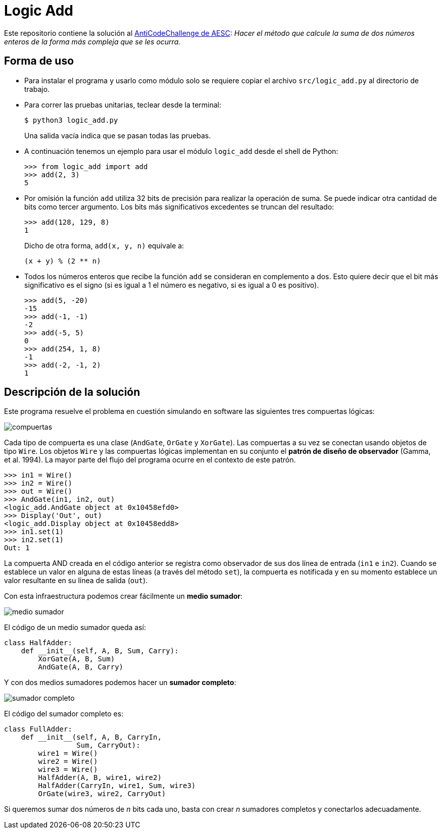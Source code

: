 = Logic Add

Este repositorio contiene la solución al https://www.facebook.com/plugins/post.php?href=https%3A%2F%2Fwww.facebook.com%2Faesc.cem%2Fposts%2F1574555849264973&width=500[AntiCodeChallenge de AESC]: _Hacer el método que calcule la suma de dos números enteros de la forma más compleja que se les ocurra._

== Forma de uso

- Para instalar el programa y usarlo como módulo solo se requiere copiar el archivo `src/logic_add.py` al directorio de trabajo. 

- Para correr las pruebas unitarias, teclear desde la terminal:
+
----
$ python3 logic_add.py
----
+
Una salida vacía indica que se pasan todas las pruebas.

- A continuación tenemos un ejemplo para usar el módulo `logic_add` desde el shell de Python:
+
[source, python]
----
>>> from logic_add import add
>>> add(2, 3)
5
----
- Por omisión la función `add` utiliza 32 bits de precisión para realizar la operación de suma. Se puede indicar otra cantidad de bits como tercer argumento. Los bits más significativos excedentes se truncan del resultado:
+
[source, python]
>>> add(128, 129, 8)
1
+
Dicho de otra forma, `add(x, y, n)` equivale a:
+
----
(x + y) % (2 ** n)
----
- Todos los números enteros que recibe la función `add` se consideran en complemento a dos. Esto quiere decir que el bit más significativo es el signo (si es igual a 1 el número es negativo, si es igual a 0 es positivo).
+
[source, python]
----
>>> add(5, -20)
-15
>>> add(-1, -1)
-2
>>> add(-5, 5)
0
>>> add(254, 1, 8)
-1
>>> add(-2, -1, 2)
1
----

== Descripción de la solución

Este programa resuelve el problema en cuestión simulando en software las siguientes tres compuertas lógicas:

image::img/compuertas.jpg[]

Cada tipo de compuerta es una clase (`AndGate`, `OrGate` y `XorGate`). Las compuertas a su vez se conectan usando objetos de tipo `Wire`. Los objetos `Wire` y las compuertas lógicas implementan en su conjunto el *patrón de diseño de observador* (Gamma, et al. 1994). La mayor parte del flujo del programa ocurre en el contexto de este patrón.

[source, python]
----
>>> in1 = Wire()
>>> in2 = Wire()
>>> out = Wire()
>>> AndGate(in1, in2, out)
<logic_add.AndGate object at 0x10458efd0>
>>> Display('Out', out)
<logic_add.Display object at 0x10458edd8>
>>> in1.set(1)
>>> in2.set(1)
Out: 1
----
La compuerta AND creada en el código anterior se registra como observador de sus dos línea de entrada (`in1` e `in2`). Cuando se establece un valor en alguna de estas líneas (a través del método `set`), la compuerta es notificada y en su momento establece un valor resultante en su línea de salida (`out`). 

Con esta infraestructura podemos crear fácilmente un *medio sumador*:


image::img/medio_sumador.jpg[]

El código de un medio sumador queda así:

[source, python]
----
class HalfAdder:
    def __init__(self, A, B, Sum, Carry):
        XorGate(A, B, Sum)
        AndGate(A, B, Carry)
----

Y con dos medios sumadores podemos hacer un *sumador completo*:

image::img/sumador_completo.jpg[]

El código del sumador completo es:

[source, python]
----
class FullAdder:
    def __init__(self, A, B, CarryIn,
                 Sum, CarryOut):
        wire1 = Wire()
        wire2 = Wire()
        wire3 = Wire()
        HalfAdder(A, B, wire1, wire2)
        HalfAdder(CarryIn, wire1, Sum, wire3)
        OrGate(wire3, wire2, CarryOut)
----

Si queremos sumar dos números de _n_ bits cada uno, basta con crear _n_ sumadores completos y conectarlos adecuadamente.
